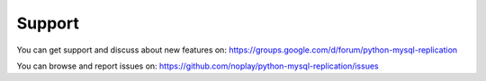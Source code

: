 #######
Support
#######

You can get support and discuss about new features on:
https://groups.google.com/d/forum/python-mysql-replication

You can browse and report issues on:
https://github.com/noplay/python-mysql-replication/issues
